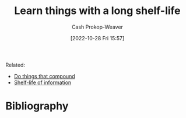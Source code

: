 :PROPERTIES:
:ID:       877374fa-15a1-40c9-a1ae-d28a0832ea75
:LAST_MODIFIED: [2023-09-05 Tue 20:16]
:END:
#+title: Learn things with a long shelf-life
#+hugo_custom_front_matter: :slug "877374fa-15a1-40c9-a1ae-d28a0832ea75"
#+author: Cash Prokop-Weaver
#+date: [2022-10-28 Fri 15:57]
#+filetags: :hastodo:concept:
Related:

- [[id:92cf48f0-63a6-4d1d-9275-c80f6743ccb9][Do things that compound]]
- [[id:0b20dbe0-1576-4c38-baa4-32522b42f798][Shelf-life of information]]
* TODO [#2] Expand :noexport:
* TODO [#2] Flashcards :noexport:
* Bibliography
#+print_bibliography:
